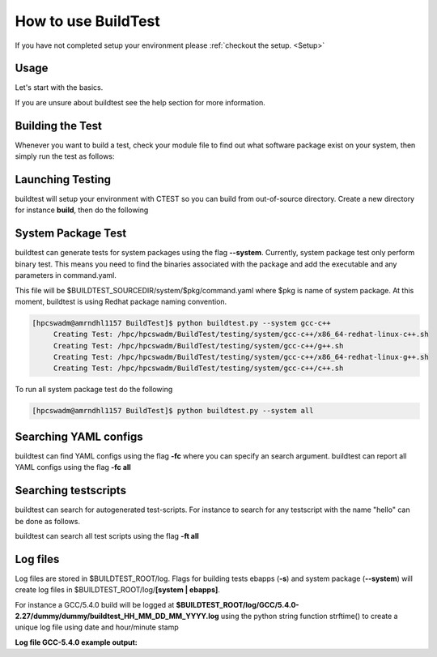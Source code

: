 .. _How_to_use_BuildTest:



How to use BuildTest
====================

If you have not completed setup your environment please :ref:`checkout the  setup. <Setup>`


Usage
-----

Let's start with the basics. 

If you are unsure about buildtest see the help section for more information.

.. program-output:: cat scripts/buildtest-help.txt

Building the Test
-----------------

Whenever you want to build a test, check your module file to find out what software package
exist on your system, then simply run the test as follows:

.. program-output:: cat scripts/example-GCC-5.4.0-2.27.txt

Launching Testing 
-----------------
buildtest will setup your environment with CTEST so you can build from out-of-source directory.
Create a new directory for instance **build**, then do the following

.. program-output:: cat scripts/test-GCC-5.4.0-2.27.txt


System Package Test
-------------------

buildtest can generate tests for system packages using the flag **--system**. Currently, system package 
test only perform binary test. This means you need to find the binaries associated with the package and
add the executable and any parameters in command.yaml.

This file will be $BUILDTEST_SOURCEDIR/system/$pkg/command.yaml where $pkg is name of system package.
At this moment, buildtest is using Redhat package naming convention.


.. code::

   [hpcswadm@amrndhl1157 BuildTest]$ python buildtest.py --system gcc-c++
        Creating Test: /hpc/hpcswadm/BuildTest/testing/system/gcc-c++/x86_64-redhat-linux-c++.sh
        Creating Test: /hpc/hpcswadm/BuildTest/testing/system/gcc-c++/g++.sh
        Creating Test: /hpc/hpcswadm/BuildTest/testing/system/gcc-c++/x86_64-redhat-linux-g++.sh
        Creating Test: /hpc/hpcswadm/BuildTest/testing/system/gcc-c++/c++.sh

To run all system package test do the following

.. code::

   [hpcswadm@amrndhl1157 BuildTest]$ python buildtest.py --system all


Searching YAML configs
----------------------

buildtest can find YAML configs using the flag **-fc** where you can specify an search argument. buildtest
can report all YAML configs using the flag **-fc all**

.. program-output:: cat scripts/list-hello-yamlconfigs.txt

Searching testscripts
----------------------

buildtest can search for autogenerated test-scripts. For instance to search for any testscript with the name "hello" 
can be done as follows.

.. program-output:: cat scripts/list-hello-testscripts.txt

buildtest can search all test scripts using the flag **-ft all**

Log files
---------

Log files are stored in $BUILDTEST_ROOT/log. Flags for building tests ebapps (**-s**) and system package (**--system**) will 
create log files in $BUILDTEST_ROOT/log/**[system | ebapps]**. 

For instance a GCC/5.4.0 build will be logged at **$BUILDTEST_ROOT/log/GCC/5.4.0-2.27/dummy/dummy/buildtest_HH_MM_DD_MM_YYYY.log**
using the python string function strftime() to create a unique log file using date and hour/minute stamp
 
**Log file GCC-5.4.0 example output:**

.. program-output:: cat scripts/buildtest_15_35_10_05_2017.log
